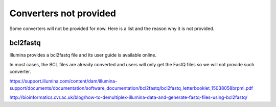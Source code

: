 Converters not provided
==============================

Some converters will not be provided for now. Here is a list and the reason why
it is not provided.


bcl2fastq
-----------------

Illumina provides a bcl2fastq file and its user guide is available online.

In most cases, the BCL files are already converted and users will only get the
FastQ files so we will not provide such converter.

https://support.illumina.com/content/dam/illumina-support/documents/documentation/software_documentation/bcl2fastq/bcl2fastq_letterbooklet_15038058brpmi.pdf

http://bioinformatics.cvr.ac.uk/blog/how-to-demultiplex-illumina-data-and-generate-fastq-files-using-bcl2fastq/
